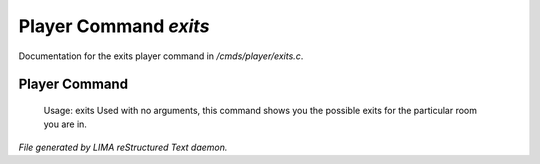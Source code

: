 ***********************
Player Command *exits*
***********************

Documentation for the exits player command in */cmds/player/exits.c*.

Player Command
==============

 Usage: exits
 Used with no arguments, this command shows you the possible exits for
 the particular room you are in.



*File generated by LIMA reStructured Text daemon.*
